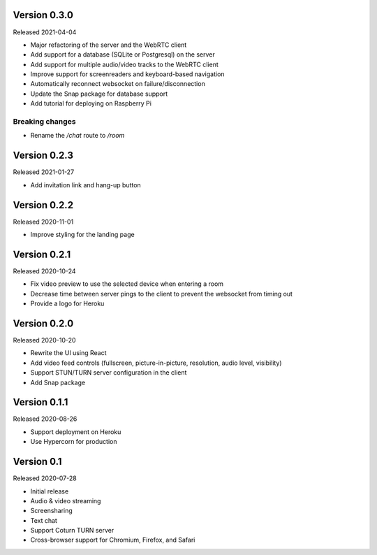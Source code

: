 Version 0.3.0
-------------

Released 2021-04-04

- Major refactoring of the server and the WebRTC client
- Add support for a database (SQLite or Postgresql) on the server
- Add support for multiple audio/video tracks to the WebRTC client
- Improve support for screenreaders and keyboard-based navigation
- Automatically reconnect websocket on failure/disconnection
- Update the Snap package for database support
- Add tutorial for deploying on Raspberry Pi

Breaking changes
~~~~~~~~~~~~~~~~

- Rename the `/chat` route to `/room`

Version 0.2.3
-------------

Released 2021-01-27

- Add invitation link and hang-up button

Version 0.2.2
-------------

Released 2020-11-01

- Improve styling for the landing page

Version 0.2.1
-------------

Released 2020-10-24

- Fix video preview to use the selected device when entering a room
- Decrease time between server pings to the client to prevent the websocket from timing out
- Provide a logo for Heroku

Version 0.2.0
-------------

Released 2020-10-20

- Rewrite the UI using React
- Add video feed controls (fullscreen, picture-in-picture, resolution, audio level, visibility)
- Support STUN/TURN server configuration in the client
- Add Snap package

Version 0.1.1
-------------

Released 2020-08-26

- Support deployment on Heroku
- Use Hypercorn for production

Version 0.1
-----------

Released 2020-07-28

- Initial release
- Audio & video streaming
- Screensharing
- Text chat
- Support Coturn TURN server
- Cross-browser support for Chromium, Firefox, and Safari
